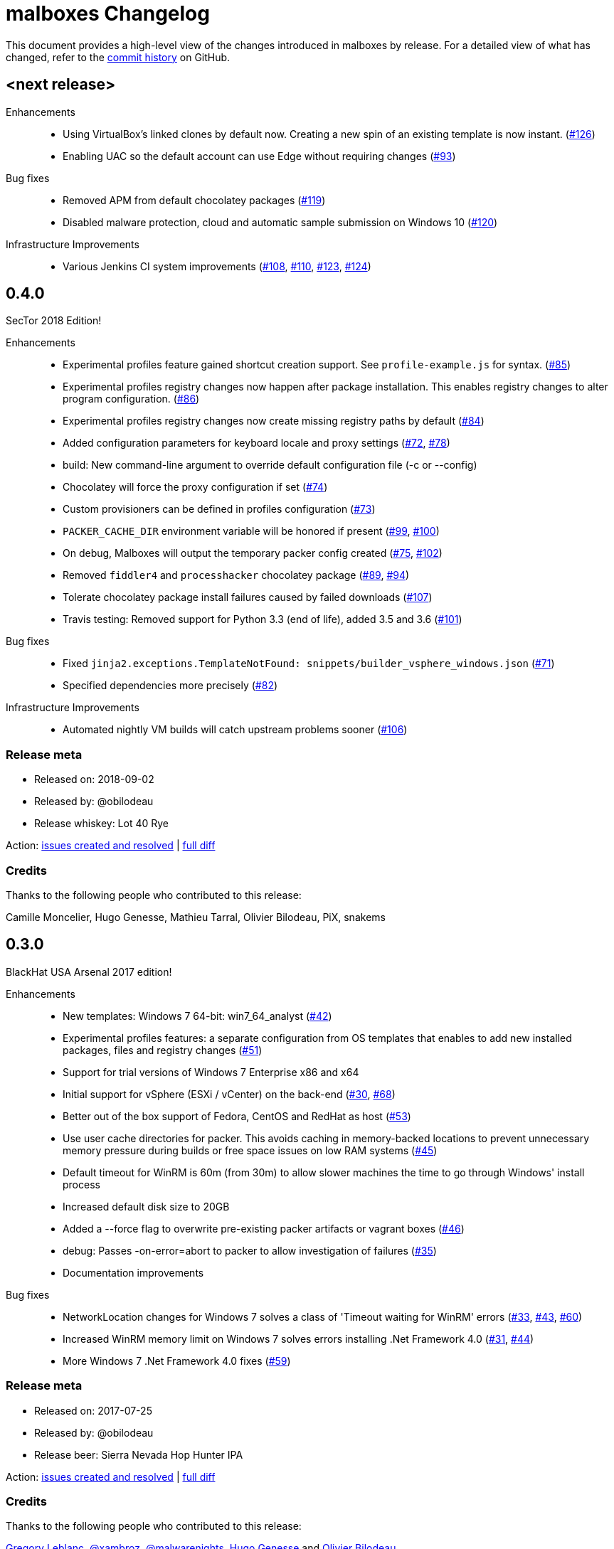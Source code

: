 = {project-name} Changelog
:project-name: malboxes
:uri-repo: https://github.com/GoSecure/malboxes
:uri-issue: {uri-repo}/issues/

This document provides a high-level view of the changes introduced in {project-name} by release.
For a detailed view of what has changed, refer to the {uri-repo}/commits/master[commit history] on GitHub.

== <next release>

Enhancements::
* Using VirtualBox's linked clones by default now.
  Creating a new spin of an existing template is now instant. ({uri-issue}126[#126])
* Enabling UAC so the default account can use Edge without requiring changes ({uri-issue}93[#93])

Bug fixes::
  * Removed APM from default chocolatey packages ({uri-issue}119[#119])
  * Disabled malware protection, cloud and automatic sample submission on Windows 10 ({uri-issue}120[#120])

Infrastructure Improvements::
* Various Jenkins CI system improvements ({uri-issue}108[#108], {uri-issue}110[#110], {uri-issue}123[#123], {uri-issue}124[#124])


== 0.4.0

SecTor 2018 Edition!

Enhancements::
* Experimental profiles feature gained shortcut creation support.
  See `profile-example.js` for syntax. ({uri-issue}85[#85])
* Experimental profiles registry changes now happen after package installation.
  This enables registry changes to alter program configuration. ({uri-issue}86[#86])
* Experimental profiles registry changes now create missing registry paths by default ({uri-issue}84[#84])
* Added configuration parameters for keyboard locale and proxy settings ({uri-issue}72[#72], {uri-issue}78[#78])
* build: New command-line argument to override default configuration file (-c or --config)
* Chocolatey will force the proxy configuration if set ({uri-issue}74[#74])
* Custom provisioners can be defined in profiles configuration ({uri-issue}73[#73])
* `PACKER_CACHE_DIR` environment variable will be honored if present ({uri-issue}99[#99], {uri-issue}100[#100])
* On debug, Malboxes will output the temporary packer config created ({uri-issue}75[#75], {uri-issue}102[#102])
* Removed `fiddler4` and `processhacker` chocolatey package ({uri-issue}89[#89], {uri-issue}94[#94])
* Tolerate chocolatey package install failures caused by failed downloads ({uri-issue}107[#107])
* Travis testing: Removed support for Python 3.3 (end of life), added 3.5 and 3.6 ({uri-issue}101[#101])

Bug fixes::
* Fixed `jinja2.exceptions.TemplateNotFound: snippets/builder_vsphere_windows.json` ({uri-issue}71[#71])
* Specified dependencies more precisely ({uri-issue}82[#82])

Infrastructure Improvements::
* Automated nightly VM builds will catch upstream problems sooner ({uri-issue}106[#106])

=== Release meta

* Released on: 2018-09-02
* Released by: @obilodeau
* Release whiskey: Lot 40 Rye

Action: {uri-repo}/issues?q=is%3Aissue%20is%3Aclosed%20created%3A2017-07-25..2018-09-02[issues created and resolved] |
{uri-repo}/compare/0.3.0...0.4.0[full diff]

=== Credits

Thanks to the following people who contributed to this release:

Camille Moncelier, Hugo Genesse, Mathieu Tarral, Olivier Bilodeau, PiX, snakems


== 0.3.0

BlackHat USA Arsenal 2017 edition!

Enhancements::
* New templates: Windows 7 64-bit: win7_64_analyst ({uri-issue}42[#42])
* Experimental profiles features: a separate configuration from OS templates
  that enables to add new installed packages, files and registry changes ({uri-issue}51[#51])
* Support for trial versions of Windows 7 Enterprise x86 and x64
* Initial support for vSphere (ESXi / vCenter) on the back-end ({uri-issue}30[#30], {uri-issue}68[#68])
* Better out of the box support of Fedora, CentOS and RedHat as host ({uri-issue}53[#53])
* Use user cache directories for packer. This avoids caching in memory-backed locations to
  prevent unnecessary memory pressure during builds or free space issues on
  low RAM systems ({uri-issue}45[#45])
* Default timeout for WinRM is 60m (from 30m) to allow slower machines the time to go
  through Windows' install process
* Increased default disk size to 20GB
* Added a --force flag to overwrite pre-existing packer artifacts or vagrant boxes ({uri-issue}46[#46])
* debug: Passes -on-error=abort to packer to allow investigation of failures ({uri-issue}35[#35])
* Documentation improvements

Bug fixes::
* NetworkLocation changes for Windows 7 solves a class of 'Timeout waiting for WinRM' errors ({uri-issue}33[#33], {uri-issue}43[#43], {uri-issue}60[#60])
* Increased WinRM memory limit on Windows 7 solves errors installing .Net Framework 4.0 ({uri-issue}31[#31], {uri-issue}44[#44])
* More Windows 7 .Net Framework 4.0 fixes ({uri-issue}59[#59])

=== Release meta

* Released on: 2017-07-25
* Released by: @obilodeau
* Release beer: Sierra Nevada Hop Hunter IPA

Action: {uri-repo}/issues?q=is%3Aissue%20is%3Aclosed%20created%3A2017-02-16..2017-07-25[issues
created and resolved] |
{uri-repo}/compare/0.2.0...0.3.0[full diff]

=== Credits

Thanks to the following people who contributed to this release:

https://github.com/gleblanc1783[Gregory Leblanc],
https://github.com/xambroz[@xambroz],
https://github.com/malwarenights[@malwarenights],
https://github.com/svieg[Hugo Genesse] and
https://github.com/obilodeau[Olivier Bilodeau]


== 0.2.0

The _#RSAC gift_ release!

Enhancements::
  * Updated Windows 10 to Anniversary Edition ({uri-issue}21[#21])
  * `pip install` support and documentation ({uri-issue}5[#5])
  * Config: `ida_path` will upload IDA Remote Debugger and open appropriate ports ({uri-issue}8[#8])
  * Config: `tools_path` will upload all of this Path's content into `C:\Tools` ({uri-issue}8[#8])
  * Config: `username` and `password` support ({uri-issue}11[#11])
  * Config: Added `windows_defender`, `windows_updates`, `disk_size` and `choco_packages` options ({uri-issue}11[#11], {uri-issue}14[#14])
  * Provides `fiddler4` instead of `fiddler`
  * Provides `npcap` instead of `winpcap` which works with Windows 10 ({uri-issue}2[#2], {uri-issue}26[#26])
  * Added `--debug` and `--skip` command-line flags ({uri-issue}20[#20])
  * Added tests

Bug fixes::
  * Workaround for virtualbox 5.1.0 regression ({uri-issue}10[#10])
  * Packer binary is called `packer-io` on certain platforms ({uri-issue}3[#3])
  * Windows 10 x86 Automatic Installation issues ({uri-issue}4[#4])
  * Temporarily removed depwalker and regshot from choco packages ({uri-issue}16[#16])
  * VirtualBox Guest Additions: Support for the new certificate name ({uri-issue}24[#24])


=== Release meta

Released by @obilodeau on 2017-02-16.

// {uri-repo}/issues?q=milestone%3A1.0.0[issues resolved] |
{uri-repo}/releases/tag/0.2.0[git tag] |
{uri-repo}/compare/0.1.0...0.2.0[full diff]

=== Credits

Thanks to the following people who contributed to this release:

Olivier Bilodeau, Hugo Genesse


== 0.1.0

_NorthSec 2016 edition_

First proof of concept release of {project-name}.

We can build Windows 7 and Windows 10 virtual machines with useful malware
analysis tools pre-installed. Without a license key it will use the evaluation
version of Windows 10 which is automatically downloaded.

=== Release meta

Released by @obilodeau on 2016-05-17.

Announced live at the https://nsec.io/[NorthSec conference]. Here are
http://gosecure.github.io/presentations/2016-05-19_northsec/malboxes.html[the slides]
(http://gosecure.github.io/presentations/2016-05-19_northsec/OlivierBilodeau_HugoGenesse-Malboxes.pdf[PDF])
and here is
https://www.youtube.com/watch?v=rfmUcYGGrls&list=PLuUtcRxSUZUpg-z0MkDrFrwMiiFMVr1yI[the video].

=== Credits

Thanks to the following people who contributed to this release:

Olivier Bilodeau, Hugo Genesse
